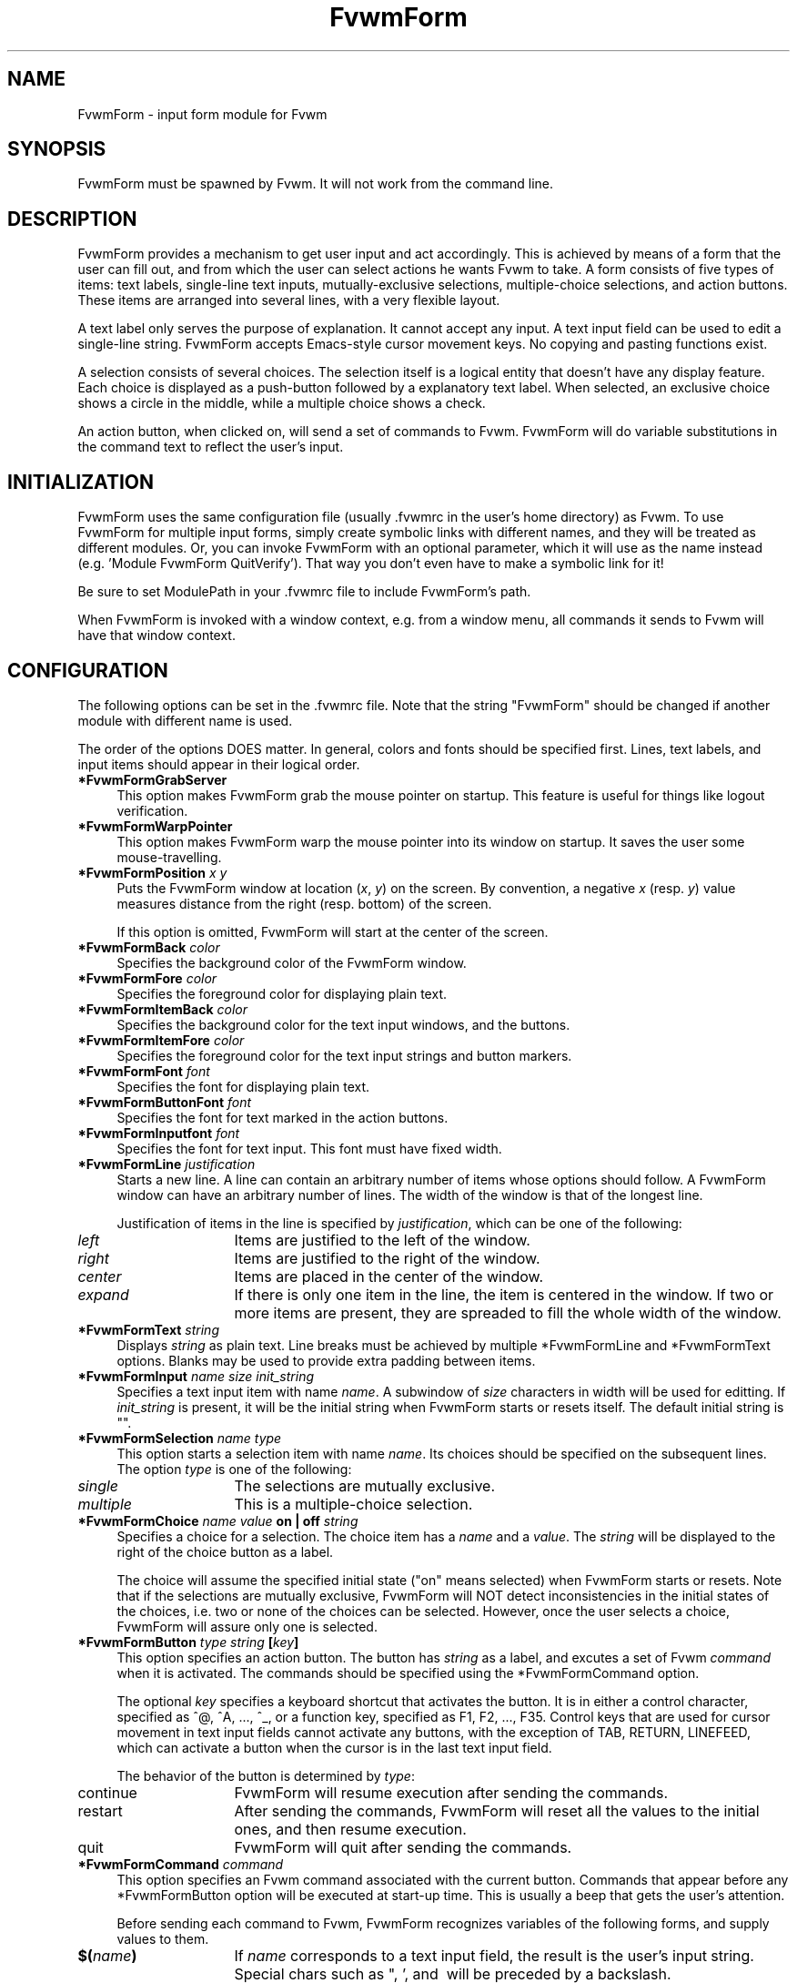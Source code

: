 .\" $OpenBSD: FvwmForm.1,v 1.2 2010/03/20 20:13:27 schwarze Exp $
.TH FvwmForm 1
.SH NAME
FvwmForm - input form module for Fvwm
.SH SYNOPSIS
FvwmForm must be spawned by Fvwm.
It will not work from the command line.
.SH DESCRIPTION
FvwmForm provides a mechanism to get user input and act accordingly.
This is achieved by means of a form that the user can fill out,
and from which the user can select actions he wants Fvwm to take.
A form consists of five types of items:
text labels,
single-line text inputs,
mutually-exclusive selections,
multiple-choice selections,
and action buttons.
These items are arranged into several lines,
with a very flexible layout.

A text label only serves the purpose of explanation.
It cannot accept any input.
A text input field can be used to edit a single-line string.
FvwmForm accepts Emacs-style cursor movement keys.
No copying and pasting functions exist.

A selection consists of several choices.
The selection itself is a logical entity that doesn't have any display
feature.
Each choice is displayed as a push-button followed by a explanatory
text label.
When selected, an exclusive choice shows a circle in the middle,
while a multiple choice shows a check.

An action button, when clicked on, will send a set of commands to
Fvwm.
FvwmForm will do variable substitutions in the command text to reflect
the user's input.
.SH INITIALIZATION
FvwmForm uses the same configuration file (usually .fvwmrc in the user's
home directory) as Fvwm.
To use FvwmForm for multiple input forms,
simply create symbolic links with different names,
and they will be treated as different modules.  Or, you can invoke FvwmForm
with an optional parameter, which it will use as the name instead
(e.g. 'Module FvwmForm QuitVerify').  That way you don't even have to make
a symbolic link for it!

Be sure to set ModulePath in your .fvwmrc file to include
FvwmForm's path.

When FvwmForm is invoked with a window context, e.g. from a window menu,
all commands it sends to Fvwm will have that window context.
.SH CONFIGURATION
The following options can be set in the .fvwmrc file.
Note that the string "FvwmForm" should be changed if another module with
different name is used.

The order of the options DOES matter.
In general, colors and fonts should be specified first.
Lines, text labels, and input items should appear in their logical order.
.TP 4
.B *FvwmFormGrabServer
This option makes FvwmForm grab the mouse pointer on startup.
This feature is useful for things like logout verification.
.TP 4
.B *FvwmFormWarpPointer
This option makes FvwmForm warp the mouse pointer into its window on startup.
It saves the user some mouse-travelling.
.TP 4
.B *FvwmFormPosition \fIx\fP \fIy\fP
Puts the FvwmForm window at location (\fIx\fP, \fIy\fP) on the screen.
By convention, a negative \fIx\fP (resp. \fIy\fP) value measures
distance from the right (resp. bottom) of the screen.

If this option is omitted, FvwmForm will start at the center of the screen.
.TP 4
.B *FvwmFormBack \fIcolor\fP
Specifies the background color of the FvwmForm window.
.TP 4
.B *FvwmFormFore \fIcolor\fP
Specifies the foreground color for displaying plain text.
.TP 4
.B *FvwmFormItemBack \fIcolor\fP
Specifies the background color for the text input windows, and
the buttons.
.TP 4
.B *FvwmFormItemFore \fIcolor\fP
Specifies the foreground color for the text input strings and button
markers.
.TP 4
.B *FvwmFormFont \fIfont\fP
Specifies the font for displaying plain text.
.TP 4
.B *FvwmFormButtonFont \fIfont\fP
Specifies the font for text marked in the action buttons.
.TP 4
.B *FvwmFormInputfont \fIfont\fP
Specifies the font for text input.  This font must have fixed width.
.TP 4
.B *FvwmFormLine \fIjustification\fP
Starts a new line.
A line can contain an arbitrary number of items whose options should
follow.
A FvwmForm window can have an arbitrary number of lines.
The width of the window is that of the longest line.

Justification of items in the line is specified by \fIjustification\fP,
which can be one of the following:
.TP 16
.B \fIleft\fP
Items are justified to the left of the window.
.TP 16
.B \fIright\fP
Items are justified to the right of the window.
.TP 16
.B \fIcenter\fP
Items are placed in the center of the window.
.TP 16
.B \fIexpand\fP
If there is only one item in the line, the item is centered in the window.
If two or more items are present, they are spreaded to fill the whole
width of the window.
.TP 4
.B *FvwmFormText "\fIstring\fP"
Displays \fIstring\fP as plain text.
Line breaks must be achieved by multiple *FvwmFormLine and *FvwmFormText
options.
Blanks may be used to provide extra padding between items.
.TP 4
.B *FvwmFormInput \fIname\fP \fIsize\fP "\fIinit_string\fP"
Specifies a text input item with name \fIname\fP.
A subwindow of \fIsize\fP characters in width will be used for editting.
If \fIinit_string\fP is present, it will be the initial string when
FvwmForm starts or resets itself.
The default initial string is "".
.TP 4
.B *FvwmFormSelection \fIname\fP \fItype\fP
This option starts a selection item with name \fIname\fP.
Its choices should be specified on the subsequent lines.
The option \fItype\fP is one of the following:
.TP 16
.B \fIsingle\fP
The selections are mutually exclusive.
.TP 16
.B \fImultiple\fP
This is a multiple-choice selection.
.TP 4
.B *FvwmFormChoice \fIname\fP \fIvalue\fP "on | off" "\fIstring\fP"
Specifies a choice for a selection.
The choice item has a \fIname\fP and a \fIvalue\fP.
The \fIstring\fP will be displayed to the right of the choice button
as a label.

The choice will assume the specified initial state ("on" means selected)
when FvwmForm starts or resets.
Note that if the selections are mutually exclusive,
FvwmForm will NOT detect inconsistencies in the initial states of the choices,
i.e. two or none of the choices can be selected.
However, once the user selects a choice,
FvwmForm will assure only one is selected.
.TP 4
.B *FvwmFormButton \fItype\fP "\fIstring\fP" [\fIkey\fP]
This option specifies an action button.
The button has \fIstring\fP as a label,
and excutes a set of Fvwm \fIcommand\fP when it is activated.
The commands should be specified using the *FvwmFormCommand option.

The optional \fIkey\fP specifies a keyboard shortcut that activates
the button.
It is in either a control character, specified as ^@, ^A, ..., ^_,
or a function key, specified as F1, F2, ..., F35.
Control keys that are used for cursor movement in text input fields
cannot activate any buttons, with the exception of TAB, RETURN, LINEFEED,
which can activate a button when the cursor is in the last text input field.

The behavior of the button is determined by \fItype\fP:
.TP 16
continue
FvwmForm will resume execution after sending the commands.
.TP 16
restart
After sending the commands,
FvwmForm will reset all the values to the initial ones,
and then resume execution.
.TP 16
quit
FvwmForm will quit after sending the commands.
.TP 4
.B *FvwmFormCommand \fIcommand\fP
This option specifies an Fvwm command associated with the current button.
Commands that appear before any *FvwmFormButton option will be executed
at start-up time.  This is usually a beep that gets the user's attention.

Before sending each command to Fvwm, FvwmForm recognizes variables of the
following forms, and supply values to them.
.TP 16
.B $(\fIname\fP)
If \fIname\fP corresponds to a text input field,
the result is the user's input string.
Special chars such as ", ', and \ will be preceded by a backslash.

If \fIname\fP corresponds to a choice,
the result is the value of the choice (as specified in *FvwmFormChoice)
if the choice is selected.
If the choice is not selected, the result is a blank string.

If \fIname\fP corresponds to a selection,
the result will be a list of the selected values of all its choices.
.TP 16
.B $(\fIname\fP?\fIstring\fP)
If \fIname\fP is a text input field and its value is not an empty string,
the result is \fIstring\fP,
with recursive variable substitution applied.
If the input value is empty, the result is empty.

If \fIname\fP is a choice and it is selected,
the result is \fIstring\fP,
with recursive variable substitution applied.
If the choice is not selected, the result is empty.
.TP 16
.B $(\fIname\fP!\fIstring\fP)
The same as the above, except that the converse conditions are taken.
.SH EXAMPLE 1 - QuitVerify
This example simulates the mwm way of confirming logout.

*QuitVerifyGrabServer
.br
*QuitVerifyWarpPointer
.br
*QuitVerifyFont		*helvetica*m*r*n*14*
.br
*QuitVerifyButtonFont	*helvetica*m*o*n*14*
.br
*QuitVerifyFore		Black
.br
*QuitVerifyBack		Light Gray
.br
*QuitVerifyItemFore	Wheat
.br
*QuitVerifyItemBack	Gray50
.br
# begin items
.br
*QuitVerifyCommand	Beep
.br
*QuitVerifyLine		center
.br
*QuitVerifyText		"Do you really want to logout?"
.br
*QuitVerifyLine		expand
.br
*QuitVerifyButton	quit		"Logout"	^M
.br
*QuitVerifyCommand	Quit
.br
*QuitVerifyButton	quit		"Cancel"	^[
.br
*QuitVerifyCommand	Nop
.br
# Fvwm window style
.br
Style "QuitVerify" NoTitle, NoHandles, BorderWidth 3

.SH EXAMPLE 2 - Remote Login
This example lets the user type in a hostname,
and optionally a user name on the remote machine,
and opens an xterm window from the remote host.

*RloginWarpPointer
.br
*RloginFont		*helvetica*m*r*n*14*
.br
*RloginButtonFont	*helvetica*m*o*n*14*
.br
*RloginInputFont	*cour*m*r*n*14*
.br
*RloginFore		Black
.br
*RloginBack		Light Gray
.br
*RloginItemFore		Wheat
.br
*RloginItemBack		Gray50
.br
# begin items
.br
*RloginLine		center
.br
*RloginText		"Login to Remote Host"
.br
*RloginLine		center
.br
*RloginText		"Host:"
.br
*RloginInput		HostName	20	""
.br
*RloginLine		center
.br
*RloginSelection	UserSel	single
.br
*RloginChoice		Default	Default	on	"same user"
.br
*RloginChoice		Custom	Custom	off	"user:"
.br
*RloginInput		UserName	10	""
.br
*RloginLine		expand
.br
*RloginButton		quit	"Login"		^M
.br
*RloginCommand	Exec exec rsh $(Custom?-l $(UserName)) $(HostName) xterm -T xterm@$(HostName) -display $HOSTDISPLAY &
.br
*RloginButton		restart	"Clear"
.br
*RloginButton		quit	"Cancel"	^[
.br
*RloginCommand	Nop

.SH EXAMPLE 3 - Capture Window
This example provides a front-end to xwd, xwud, and xpr.

*CaptureFont		*helvetica*m*r*n*14*
.br
*CaptureButtonFont	*helvetica*m*o*n*14*
.br
*CaptureInputFont	*cour*m*r*n*14*
.br
*CaptureLine		center
.br
*CaptureText		"Capture Window"
.br
*CaptureLine		left
.br
*CaptureText		"File: "
.br
*CaptureInput		file		25	"/tmp/Capture"
.br
*CaptureLine		left
.br
*CaptureText		"Printer: "
.br
*CaptureInput		printer		20	"ps1"
.br
*CaptureLine		expand
.br
*CaptureSelection	PtrType	single
.br
*CaptureChoice		PS	ps	on	"PostScript"
.br
*CaptureChoice		Ljet	ljet	off	"HP LaserJet"
.br
*CaptureLine		left
.br
*CaptureText		"xwd options:"
.br
*CaptureLine		expand
.br
*CaptureSelection	Options	multiple
.br
*CaptureChoice		Brd	-nobdrs	off	"No border"
.br
*CaptureChoice		Frm	-frame	on	"With frame"
.br
*CaptureChoice		XYZ	-xy	off	"XY format"
.br
*CaptureLine		expand
.br
*CaptureButton		continue	"Capture"	^M
.br
*CaptureCommand	Exec exec xwd -out $(file) $(Options) &
.br
*CaptureButton		continue	"Preview"
.br
*CaptureCommand	Exec exec xwud -in $(file) &
.br
*CaptureButton		continue	"Print"
.br
*CaptureCommand	Exec xpr -device $(PtrType) $(file) | lpr -P $(printer) &
.br
*CaptureButton		quit		"Quit"

.SH BUGS AND LIMITATIONS
There is a hard-coded limit on the number of items.

Report bugs to ztfeng@math.princeton.edu.
.SH COPYRIGHT
FvwmForm is original work of Thomas Zuwei Feng.

Copyright Feb 1995, Thomas Zuwei Feng.  No guarantees or warantees are
provided or implied in any way whatsoever.  Use this program at your own
risk.  Permission to use, modify, and redistribute this program is hereby
given, provided that this copyright is kept intact.
